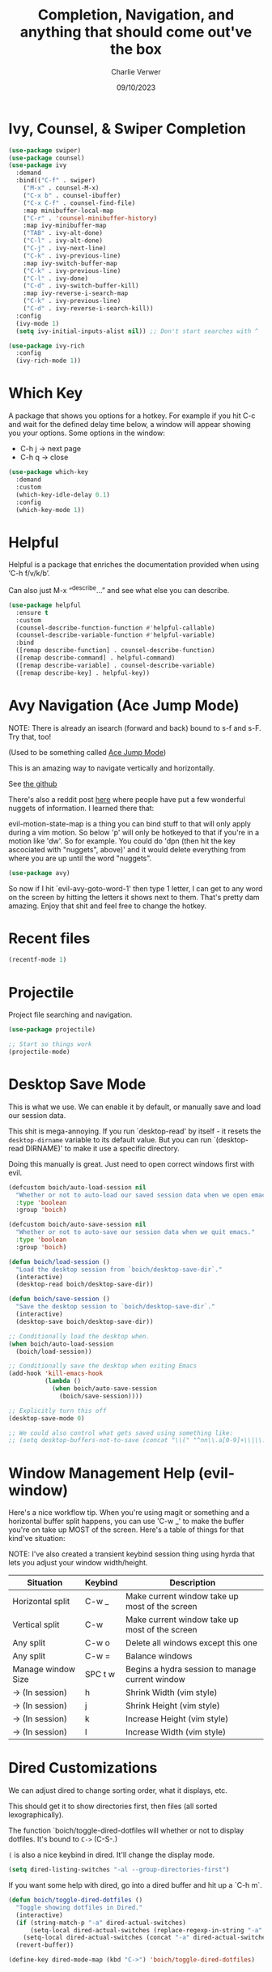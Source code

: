#+title: Completion, Navigation, and anything that should come out've the box
#+author: Charlie Verwer
#+date: 09/10/2023

* Ivy, Counsel, & Swiper Completion

#+begin_src emacs-lisp
  (use-package swiper)
  (use-package counsel)
  (use-package ivy
    :demand
    :bind(("C-f" . swiper)
	  ("M-x" . counsel-M-x)
	  ("C-x b" . counsel-ibuffer)
	  ("C-x C-f" . counsel-find-file)
	  :map minibuffer-local-map
	  ("C-r" . 'counsel-minibuffer-history)
	  :map ivy-minibuffer-map
	  ("TAB" . ivy-alt-done)
	  ("C-l" . ivy-alt-done)
	  ("C-j" . ivy-next-line)
	  ("C-k" . ivy-previous-line)
	  :map ivy-switch-buffer-map
	  ("C-k" . ivy-previous-line)
	  ("C-l" . ivy-done)
	  ("C-d" . ivy-switch-buffer-kill)
	  :map ivy-reverse-i-search-map
	  ("C-k" . ivy-previous-line)
	  ("C-d" . ivy-reverse-i-search-kill))
    :config
    (ivy-mode 1)
    (setq ivy-initial-inputs-alist nil)) ;; Don't start searches with ^

  (use-package ivy-rich
    :config
    (ivy-rich-mode 1))
#+end_src

* Which Key

A package that shows you options for a hotkey. For example if you hit C-c and
wait for the defined delay time below, a window will appear showing you your
options. Some options in the window:
- C-h j -> next page
- C-h q -> close

#+begin_src emacs-lisp
  (use-package which-key
    :demand
    :custom
    (which-key-idle-delay 0.1)
    :config
    (which-key-mode 1))
#+end_src

* Helpful

Helpful is a package that enriches the documentation provided when using ‘C-h f/v/k/b’.

Can also just M-x “^describe…” and see what else you can describe.

#+begin_src emacs-lisp
  (use-package helpful
    :ensure t
    :custom
    (counsel-describe-function-function #'helpful-callable)
    (counsel-describe-variable-function #'helpful-variable)
    :bind
    ([remap describe-function] . counsel-describe-function)
    ([remap describe-command] . helpful-command)
    ([remap describe-variable] . counsel-describe-variable)
    ([remap describe-key] . helpful-key))
#+end_src

* Avy Navigation (Ace Jump Mode)

NOTE: There is already an isearch (forward and back) bound to s-f and s-F. Try
that, too!

(Used to be something called [[https://github.com/winterTTr/ace-jump-mode/][Ace Jump Mode]])

This is an amazing way to navigate vertically and horizontally.

See [[https://github.com/abo-abo/avy][the github]]

There's also a reddit post [[https://www.reddit.com/r/emacs/comments/3e1ozx/acejumpmode_is_dead_long_live_avy/][here]] where people have put a few wonderful
nuggets of information. I learned there that:

evil-motion-state-map is a thing you can bind stuff to that will only apply
during a vim motion. So below 'p' will only be hotkeyed to that if you're in a
motion like 'dw'. So for example. You could do 'dpn (then hit the key ascociated
with "nuggets", above)' and it would delete everything from where you are up
until the word "nuggets".

#+begin_src emacs-lisp
  (use-package avy)
#+end_src

So now if I hit `evil-avy-goto-word-1' then type 1 letter, I can get to any word
on the screen by hitting the letters it shows next to them. That's pretty dam
amazing. Enjoy that shit and feel free to change the hotkey.

* Recent files

#+begin_src emacs-lisp
  (recentf-mode 1)
#+end_src

* Projectile

Project file searching and navigation.

#+begin_src emacs-lisp
  (use-package projectile)

  ;; Start so things work
  (projectile-mode)
#+end_src

* Desktop Save Mode

This is what we use. We can enable it by default, or manually save and load our
session data.

This shit is mega-annoying. If you run `desktop-read' by itself - it resets the
=desktop-dirname= variable to its default value. But you can run `(desktop-read
DIRNAME)' to make it use a specific directory.

Doing this manually is great. Just need to open correct windows first with evil.

#+begin_src emacs-lisp
  (defcustom boich/auto-load-session nil
    "Whether or not to auto-load our saved session data when we open emacs."
    :type 'boolean
    :group 'boich)

  (defcustom boich/auto-save-session nil
    "Whether or not to auto-save our session data when we quit emacs."
    :type 'boolean
    :group 'boich)

  (defun boich/load-session ()
    "Load the desktop session from `boich/desktop-save-dir`."
    (interactive)
    (desktop-read boich/desktop-save-dir))

  (defun boich/save-session ()
    "Save the desktop session to `boich/desktop-save-dir`."
    (interactive)
    (desktop-save boich/desktop-save-dir))

  ;; Conditionally load the desktop when.
  (when boich/auto-load-session
    (boich/load-session))

  ;; Conditionally save the desktop when exiting Emacs
  (add-hook 'kill-emacs-hook
            (lambda ()
              (when boich/auto-save-session
                (boich/save-session))))

  ;; Explicitly turn this off
  (desktop-save-mode 0)

  ;; We could also control what gets saved using something like:
  ;; (setq desktop-buffers-not-to-save (concat "\\(" "^nn\\.a[0-9]+\\|\\.log\\|(ftp)\\|^tags\\|^TAGS\\|\\.emacs.*\\|\\.diary\\|\\.newsrc-dribble\\|\\.bbdb\\)$"))
#+end_src

* Window Management Help (evil-window)

Here's a nice workflow tip. When you're using magit or something and a
horizontal buffer split happens, you can use 'C-w _' to make the buffer you're
on take up MOST of the screen. Here's a table of things for that kind've
situation:

NOTE: I've also created a transient keybind session thing using hyrda that lets
you adjust your window width/height.

|--------------------+---------+-------------------------------------------------|
| Situation          | Keybind | Description                                     |
|--------------------+---------+-------------------------------------------------|
| Horizontal split   | C-w _   | Make current window take up most of the screen  |
| Vertical split     | C-w     | Make current window take up most of the screen  |
| Any split          | C-w o   | Delete all windows except this one              |
| Any split          | C-w =   | Balance windows                                 |
|--------------------+---------+-------------------------------------------------|
| Manage window Size | SPC t w | Begins a hydra session to manage current window |
| -> (In session)    | h       | Shrink Width (vim style)                        |
| -> (In session)    | j       | Shrink Height (vim style)                       |
| -> (In session)    | k       | Increase Height (vim style)                     |
| -> (In session)    | l       | Increase Width (vim style)                      |
|--------------------+---------+-------------------------------------------------|

* Dired Customizations

We can adjust dired to change sorting order, what it displays, etc.

This should get it to show directories first, then files (all sorted lexographically).

The function `boich/toggle-dired-dotfiles will whether or not to display
dotfiles. It's bound to =C->= (C-S-.)

=(= is also a nice keybind in dired. It'll change the display mode.

#+begin_src emacs-lisp
  (setq dired-listing-switches "-al --group-directories-first")
#+end_src

If you want some help with dired, go into a dired buffer and hit up a `C-h m`.

#+begin_src emacs-lisp
  (defun boich/toggle-dired-dotfiles ()
    "Toggle showing dotfiles in Dired."
    (interactive)
    (if (string-match-p "-a" dired-actual-switches)
        (setq-local dired-actual-switches (replace-regexp-in-string "-a" "" dired-actual-switches))
      (setq-local dired-actual-switches (concat "-a" dired-actual-switches)))
    (revert-buffer))

  (define-key dired-mode-map (kbd "C->") 'boich/toggle-dired-dotfiles)
#+end_src
